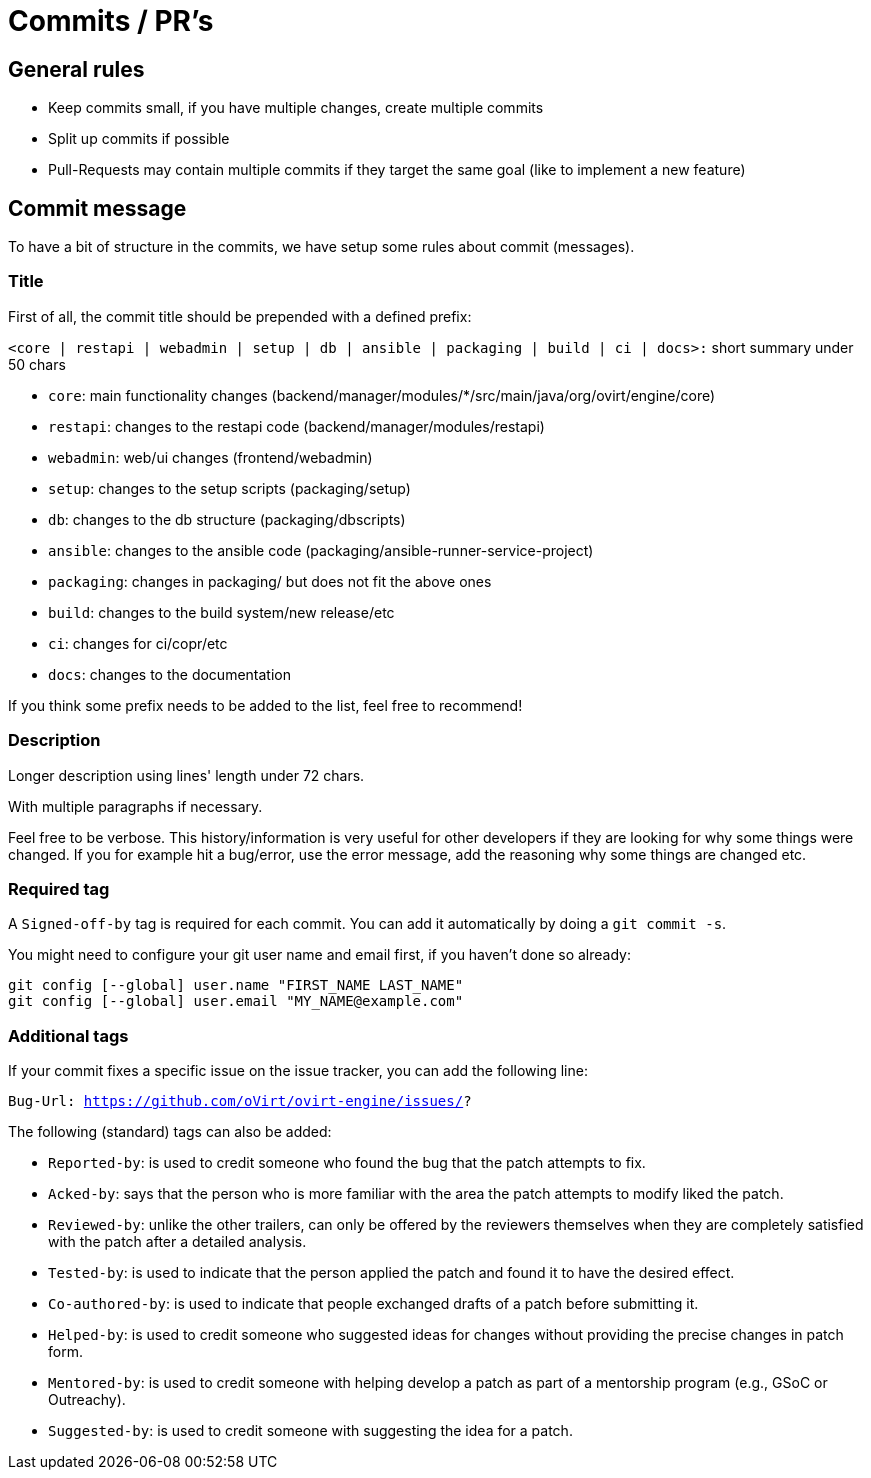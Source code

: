 = Commits / PR's

== General rules

- Keep commits small, if you have multiple changes, create multiple commits
- Split up commits if possible
- Pull-Requests may contain multiple commits if they target the same goal (like to implement a new feature)

== Commit message

To have a bit of structure in the commits, we have setup some rules about commit (messages).

=== Title

First of all, the commit title should be prepended with a defined prefix:

`<core | restapi | webadmin | setup | db | ansible | packaging | build | ci | docs>:` short summary under 50 chars

* `core`: main functionality changes (backend/manager/modules/*/src/main/java/org/ovirt/engine/core)
* `restapi`: changes to the restapi code (backend/manager/modules/restapi)
* `webadmin`: web/ui changes (frontend/webadmin)
* `setup`: changes to the setup scripts (packaging/setup)
* `db`: changes to the db structure (packaging/dbscripts)
* `ansible`: changes to the ansible code (packaging/ansible-runner-service-project)
* `packaging`: changes in packaging/ but does not fit the above ones
* `build`: changes to the build system/new release/etc
* `ci`: changes for ci/copr/etc
* `docs`: changes to the documentation

If you think some prefix needs to be added to the list, feel free to recommend!

=== Description

Longer description using lines' length under 72 chars.

With multiple paragraphs if necessary.

Feel free to be verbose. This history/information is very useful for other developers if they are looking for why some things were changed.
If you for example hit a bug/error, use the error message, add the reasoning why some things are changed etc.

=== Required tag

A `Signed-off-by` tag is required for each commit. You can add it automatically by doing a `git commit -s`.

You might need to configure your git user name and email first, if you haven't done so already:
[source,bash]
----
git config [--global] user.name "FIRST_NAME LAST_NAME"
git config [--global] user.email "MY_NAME@example.com"
----

=== Additional tags

If your commit fixes a specific issue on the issue tracker, you can add the following line:

`Bug-Url: https://github.com/oVirt/ovirt-engine/issues/?`


The following (standard) tags can also be added:

* `Reported-by`: is used to credit someone who found the bug that the patch attempts to fix.
* `Acked-by`: says that the person who is more familiar with the area the patch attempts to modify liked the patch.
* `Reviewed-by`: unlike the other trailers, can only be offered by the reviewers themselves when they are completely satisfied with the patch after a detailed analysis.
* `Tested-by`: is used to indicate that the person applied the patch and found it to have the desired effect.
* `Co-authored-by`: is used to indicate that people exchanged drafts of a patch before submitting it.
* `Helped-by`: is used to credit someone who suggested ideas for changes without providing the precise changes in patch form.
* `Mentored-by`: is used to credit someone with helping develop a patch as part of a mentorship program (e.g., GSoC or Outreachy).
* `Suggested-by`: is used to credit someone with suggesting the idea for a patch.